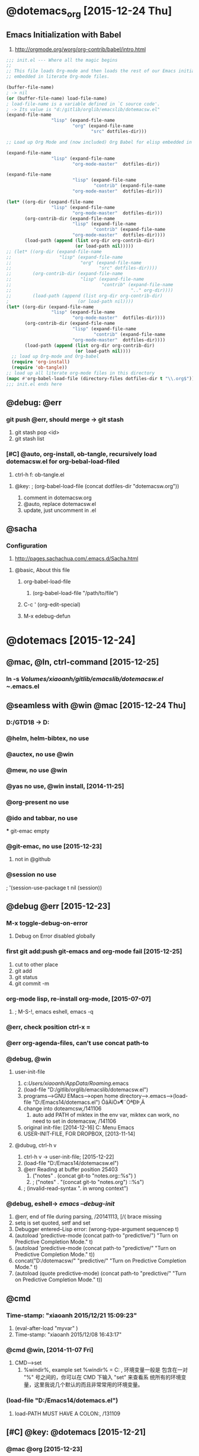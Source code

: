 

* @dotemacs_org [2015-12-24 Thu]
** Emacs Initialization with Babel
   1. http://orgmode.org/worg/org-contrib/babel/intro.html
#+BEGIN_SRC emacs-lisp
  ;;; init.el --- Where all the magic begins
  ;;
  ;; This file loads Org-mode and then loads the rest of our Emacs initialization from Emacs lisp
  ;; embedded in literate Org-mode files.
  
  (buffer-file-name)
  ; -> nil
  (or (buffer-file-name) load-file-name)
  ; load-file-name is a variable defined in `C source code'.
  ; -> Its value is "d:/gitlib/orglib/emacslib/dotemacsw.el"
  (expand-file-name
                   "lisp" (expand-file-name
                           "org" (expand-file-name
                                  "src" dotfiles-dir)))
  
  ;; Load up Org Mode and (now included) Org Babel for elisp embedded in Org Mode files
  
  (expand-file-name
                   "lisp" (expand-file-name
                           "org-mode-master"  dotfiles-dir))
  
  (expand-file-name
                           "lisp" (expand-file-name
                                   "contrib" (expand-file-name
                           "org-mode-master"  dotfiles-dir)))

  (let* ((org-dir (expand-file-name
                   "lisp" (expand-file-name
                           "org-mode-master"  dotfiles-dir)))
         (org-contrib-dir (expand-file-name
                           "lisp" (expand-file-name
                                   "contrib" (expand-file-name
                           "org-mode-master"  dotfiles-dir))))
         (load-path (append (list org-dir org-contrib-dir)
                            (or load-path nil)))))
  ;; (let* ((org-dir (expand-file-name
  ;;                  "lisp" (expand-file-name
  ;;                          "org" (expand-file-name
  ;;                                 "src" dotfiles-dir))))
  ;;        (org-contrib-dir (expand-file-name
  ;;                          "lisp" (expand-file-name
  ;;                                  "contrib" (expand-file-name
  ;;                                             ".." org-dir))))
  ;;        (load-path (append (list org-dir org-contrib-dir)
  ;                          (or load-path nil))))
  (let* ((org-dir (expand-file-name
                   "lisp" (expand-file-name
                           "org-mode-master"  dotfiles-dir))))
         (org-contrib-dir (expand-file-name
                           "lisp" (expand-file-name
                                   "contrib" (expand-file-name
                           "org-mode-master"  dotfiles-dir))))
         (load-path (append (list org-dir org-contrib-dir)
                            (or load-path nil))))
    ;; load up Org-mode and Org-babel
    (require 'org-install)
    (require 'ob-tangle))
  ;; load up all literate org-mode files in this directory
  (mapc #'org-babel-load-file (directory-files dotfiles-dir t "\\.org$"))
  ;;; init.el ends here
#+END_SRC

** @debug: @err

*** git push @err, should merge -> git stash
    1. git stash pop <id>
    2. git stash list
*** [#C] @auto, org-install, ob-tangle, recursively load dotemacsw.el for org-bebal-load-filed
    1. ctrl-h f: ob-tangle.el
**** @key:   ; (org-babel-load-file (concat dotfiles-dir "dotemacsw.org"))
       1. comment in dotemacsw.org
       2. @auto, replace dotemacsw.el
       3. update, just uncomment in .el
** @sacha
*** Configuration
     1. http://pages.sachachua.com/.emacs.d/Sacha.html
**** @basic, About this file
***** org-babel-load-file
      1. (org-babel-load-file "/path/to/file")

***** C-c ' (org-edit-special)
***** M-x edebug-defun

* @dotemacs [2015-12-24]
** @mac, @ln, ctrl-command [2015-12-25]
*** ln -s /Volumes/xiaoanh/gitlib/emacslib/dotemacsw.el ~/.emacs.el
** @seamless with @win @mac [2015-12-24 Thu]
*** D:/GTD18 -> D:\gitlib\orglib [2015-12-23]
*** @helm, helm-bibtex, no use
*** @auctex, no use @win
*** @mew, no use @win 
*** @yas no use, @win install, [2014-11-25]
*** @org-present no use
*** @ido and tabbar, no use
 *** git-emac empty
***  @git-emac, no use [2015-12-23]
     1. not in @github
*** @session no use
;  '(session-use-package t nil (session))
** @debug @err [2015-12-23]
*** M-x toggle-debug-on-error
    1. Debug on Error disabled globally
    

*** first git add:push git-emacs and org-mode fail [2015-12-25]
    1. cut to other place
    2. git add
    3. git status
    4. git commit -m
*** org-mode lisp, re-install org-mode, [2015-07-07]
    1. ; M-S-!, emacs eshell, emacs -q

*** @err, check position ctrl-x =
*** @err org-agenda-files, can't use concat path-to

*** @debug, @win    
**** user-init-file
     1. c:/Users/xiaoanh/AppData/Roaming/.emacs
     2. (load-file "D:/gitlib/orglib/emacslib/dotemacsw.el")
     3. programs-->GNU EMacs-->open home directory-->.emacs-->(load-file "D:/Emacs14/dotemacs.el") ÕâÀïÒ»¶¨ÒªÐÞ¸Ä
     4. change into doteamcsw,/141106
       	1. auto add PATH of miktex in the env var, miktex can work, no need to set in dotemacsw, /141106
     5. original init-file: [2014-12-16] C:\Users\xiaoanh\AppData\Roaming\Microsoft\Windows\Start Menu\Programs\Gnu Emacs
     6. USER-INIT-FILE, FOR DROPBOX, [2013-11-14]

**** @dubug, ctrl-h v
     1. ctrl-h v -> user-init-file; [2015-12-22]
     2. (load-file "D:/Emacs14/dotemacsw.el")
     3. @err Reading at buffer position 25403
       	1. ("notes" . (concat git-to "notes.org::%s") )
       	2. ;   ("notes" . "(concat git-to "notes.org") ::%s")
     4. ;  (invalid-read-syntax ". in wrong context")


*** @debug, eshell-> /emacs --debug-init/
    1. @err, end of file during parsing, /20141113, [/( brace missing
    2. setq is set quoted, setf and set
    3. Debugger entered--Lisp error: (wrong-type-argument sequencep t)
    4. (autoload 'predictive-mode (concat path-to "predictive/") "Turn on Predictive Completion Mode." t)
    5. (autoload 'predictive-mode (concat path-to "predictive/" "Turn on Predictive Completion Mode." t))
    6. concat("D:/dotemacsw/" "predictive/" "Turn on Predictive Completion Mode." t)
    7. (autoload (quote predictive-mode) (concat path-to "predictive/" "Turn on Predictive Completion Mode." t))
** @cmd
*** Time-stamp: "xiaoanh 2015/12/21 15:09:23"
   1. (eval-after-load "myvar" )
   2. Time-stamp: "xiaoanh 2015/12/08 16:43:17"
*** @cmd @win, [2014-11-07 Fri]
    1. CMD-->set
       1. %windir%, example set %windir% = C:\WINDOWS , 环境变量一般是
          包含在一对 "%" 号之间的，你可以在 CMD 下输入 "set" 来查看系
          统所有的环境变量，这里我说几个默认的而且非常常用的环境变量。
*** (load-file "D:/Emacs14/dotemacs.el")
    1. load-PATH MUST HAVE A COLON:, /131109

** [#C] @key: @dotemacs [2015-12-21]

*** @mac @org  [2015-12-23]
    1. D:/GTD18 -> D:\gitlib\orglib [2015-12-
    2. (setq git-to "D:/gitlib/orglib/")
    3. (setq path-too "/Volumes/xiaoanh/gitlib/emacslib/")
    4. replace " D:/GTD18 -> (concat git-to "
*** @ac
*** @smex
*** @auctex
*** @org-doing
*** @org-ac
*** @elfeed
*** @helm-bibtex [2015-12-22]
*** @aspell, installed in windows, but not work well  [2015-12-22]
** @ln, http://dotemacs.de/
*** @redguardtoo (chen bin)
*** @mac [2015-12-23]
    1. Emacs Lisp: Determine OS, Emacs Version, Machine Host Name
    2. http://ergoemacs.org/emacs/elisp_determine_OS_version.html

*** @sachac, sachachua, shanchahua to remember [2015-12-22]
    1. https://github.com/sachac/emacs-notes
* @lisp

** let
#+BEGIN_SRC emacs-lisp
(let ((zebra 'stripes)
      (tiger 'fierce))
  (message "One kind of animal has %s and another is %s."
           zebra tiger))
(let* ((zebra 'stripes)
      (tiger 'fierce))
  (message "One kind of animal has %s and another is %s."
           zebra tiger))
#+END_SRC

** add-to-list, LIST-VAR

** when, or, unless, put [2015-12-25]
* @git, [2015-12-24 Thu]
** [#D] @success first, git push @mac [2015-12-23 Wed]
** @github, note1411 -> gitlib
   1. dotemacs, can't push from hp ProBook 6470b

** @bitbucket, 8x1 -> xiaoanh, can be changed, [2015-12-23]
   1. https://xiaoanh@bitbucket.org/xiaoanh/gitlib.git
   2. @bitbucket, 8x1 to xiaoanh
   3. @repo: git1412 to gitlib
*** @err fatal remote origin already exists
    1. @success: -> git remote rm origin
